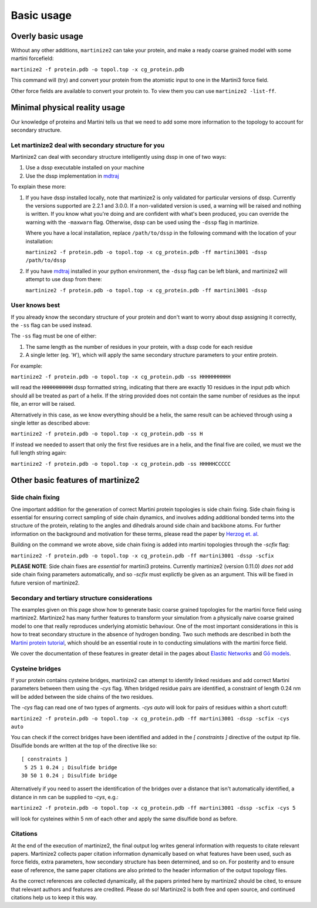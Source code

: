 ===========
Basic usage
===========

Overly basic usage
==================

Without any other additions, ``martinize2`` can take your protein, and make a ready coarse
grained model with some martini
forcefield:

``martinize2 -f protein.pdb -o topol.top -x cg_protein.pdb``

This command will (try) and convert your protein from the atomistic input to one
in the Martini3 force field.

Other force fields are available to convert your protein to. To view them you
can use ``martinize2 -list-ff``.

Minimal physical reality usage
==============================

Our knowledge of proteins and Martini tells us that we need to add some more
information to the topology to account for secondary structure.

Let martinize2 deal with secondary structure for you
----------------------------------------------------

Martinize2 can deal with secondary structure intelligently using dssp in one of two ways:

1) Use a dssp executable installed on your machine
2) Use the dssp implementation in `mdtraj <https://mdtraj.org/1.9.4/api/generated/mdtraj.compute_dssp.html>`_

To explain these more:

1) If you have dssp installed locally, note that martinize2 is only validated for particular versions of dssp.
   Currently the versions supported are 2.2.1 and 3.0.0.
   If a non-validated version is used, a warning will be raised and nothing is written.
   If you know what you're doing and are confident with what's been produced, you can override the warning
   with the ``-maxwarn`` flag. Otherwise, dssp can be used using the ``-dssp`` flag in martinize.

   Where you have a local installation, replace ``/path/to/dssp`` in the following command with the
   location of your installation:

   ``martinize2 -f protein.pdb -o topol.top -x cg_protein.pdb -ff martini3001 -dssp /path/to/dssp``

2) If you have `mdtraj <https://mdtraj.org/1.9.4/api/generated/mdtraj.compute_dssp.html>`_ installed in
   your python environment, the ``-dssp`` flag can be left blank, and martinize2 will attempt to use
   dssp from there:

   ``martinize2 -f protein.pdb -o topol.top -x cg_protein.pdb -ff martini3001 -dssp``


User knows best
---------------

If you already know the secondary structure of your protein and don't want to worry about
dssp assigning it correctly, the ``-ss`` flag can be used instead.

The ``-ss`` flag must be one of either:

1)   The same length as the number of residues in your protein, with a dssp code for each residue
2)   A single letter (eg. '``H``'), which will apply the same secondary structure parameters to your entire protein.

For example:

``martinize2 -f protein.pdb -o topol.top -x cg_protein.pdb -ss HHHHHHHHHH``

will read the ``HHHHHHHHHH`` dssp formatted string, indicating that there are exactly 10 residues in the
input pdb which should all be treated as part of a helix. If the string provided does not contain the same
number of residues as the input file, an error will be raised.

Alternatively in this case, as we know everything should be a helix, the same result can be achieved through
using a single letter as described above:

``martinize2 -f protein.pdb -o topol.top -x cg_protein.pdb -ss H``

If instead we needed to assert that only the first five residues are in a helix, and the final five are coiled,
we must we the full length string again:

``martinize2 -f protein.pdb -o topol.top -x cg_protein.pdb -ss HHHHHCCCCC``

Other basic features of martinize2
==================================

Side chain fixing
-----------------

One important addition for the generation of correct Martini protein topologies is side chain fixing.
Side chain fixing is essential for ensuring correct sampling of side chain dynamics, and involves adding
additional bonded terms into the structure of the protein, relating to the angles and dihedrals around
side chain and backbone atoms. For further information on the background and motivation for these terms,
please read the paper by `Herzog et. al <https://pubs.acs.org/doi/full/10.1021/acs.jctc.6b00122>`_.

Building on the command we wrote above, side chain fixing is added into martini topologies through the
`-scfix` flag:

``martinize2 -f protein.pdb -o topol.top -x cg_protein.pdb -ff martini3001 -dssp -scfix``

**PLEASE NOTE**: Side chain fixes are *essential* for martini3 proteins. Currently martinize2
(version 0.11.0) *does not* add side chain fixing parameters automatically, and so `-scfix`
must explictly be given as an argument. This will be fixed in future version of martinize2.

Secondary and tertiary structure considerations
-----------------------------------------------

The examples given on this page show how to generate basic coarse grained topologies for the
martini force field using martinize2. Martinize2 has many further features to
transform your simulation from a physically naive coarse grained model to one that really
reproduces underlying atomistic behaviour. One of the most important considerations in this
is how to treat secondary structure in the absence of hydrogen bonding. Two such methods
are described in both the
`Martini protein tutorial <https://cgmartini.nl/docs/tutorials/Martini3/ProteinsI/>`_, which
should be an essential route in to conducting simulations with the martini force field.

We cover the documentation of these features in greater detail in the pages about
`Elastic Networks <elastic_networks.rst>`_ and `Gō models <go_models.rst>`_.

Cysteine bridges
----------------

If your protein contains cysteine bridges, martinize2 can attempt to identify linked residues
and add correct Martini parameters between them using the `-cys` flag. When bridged residue pairs
are identified, a constraint of length 0.24 nm will be added between the side chains of the two
residues.

The `-cys` flag can read one of two types of argments. `-cys auto` will look for pairs of residues
within a short cutoff:

``martinize2 -f protein.pdb -o topol.top -x cg_protein.pdb -ff martini3001 -dssp -scfix -cys auto``

You can check if the correct bridges have been identified and added in the `[ constraints ]` directive
of the output itp file. Disulfide bonds are written at the top of the directive like so::

 [ constraints ]
  5 25 1 0.24 ; Disulfide bridge
 30 50 1 0.24 ; Disulfide bridge

Alternatively if you need to assert the identification of the bridges over a distance that isn't
automatically identified, a distance in nm can be supplied to `-cys`, e.g.:

``martinize2 -f protein.pdb -o topol.top -x cg_protein.pdb -ff martini3001 -dssp -scfix -cys 5``

will look for cysteines within 5 nm of each other and apply the same disulfide bond as before.

Citations
---------

At the end of the execution of martinize2, the final output log writes general information with
requests to citate relevant papers. Martinize2 collects paper citation information dynamically
based on what features have been used, such as force fields, extra parameters,
how secondary structure has been determined, and so on. For posterity and to ensure ease of
reference, the same paper citations are also printed to the header information of the output
topology files.

As the correct references are collected dynamically, all the papers printed here by martinize2
should be cited, to ensure that relevant authors and features are credited. Please do so!
Martinize2 is both free and open source, and continued citations help us to keep it this way.


